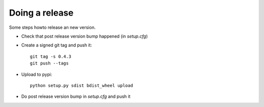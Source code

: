 Doing a release
===============
Some steps howto release an new version.

* Check that post release version bump happened (in `setup.cfg`)
* Create a signed git tag and push it::

    git tag -s 0.4.3
    git push --tags
* Upload to pypi::

    python setup.py sdist bdist_wheel upload

* Do post release version bump in `setup.cfg` and push it
